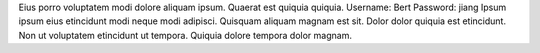Eius porro voluptatem modi dolore aliquam ipsum.
Quaerat est quiquia quiquia.
Username: Bert
Password: jiang
Ipsum ipsum eius etincidunt modi neque modi adipisci.
Quisquam aliquam magnam est sit.
Dolor dolor quiquia est etincidunt.
Non ut voluptatem etincidunt ut tempora.
Quiquia dolore tempora dolor magnam.
